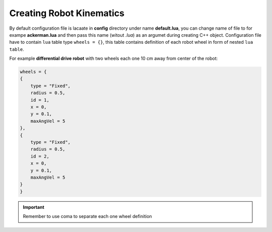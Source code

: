 *************************
Creating Robot Kinematics
*************************

By default configuration file is lacaate in **config** directory under name **default.lua**, 
you can change name of file to for exampe **ackerman.lua** and then pass this name (witout *.lua*)
as an argumet during creating C++ object. Configuration file have to contain ``lua`` table type
``wheels = {}``, this table contains definition of each robot wheel in form of nested ``lua`` ``table``.

For example **differential drive robot** with two wheels each one 10 cm away from center of the robot:

.. code-block:: lua

    wheels = {
    {
        type = "Fixed",
        radius = 0.5,
        id = 1,
        x = 0,
        y = 0.1,
        maxAngVel = 5
    },
    {
        type = "Fixed",
        radius = 0.5,
        id = 2,
        x = 0,
        y = 0.1,
        maxAngVel = 5
    }
    }


.. important::

    Remember to use coma to separate each one wheel definition
